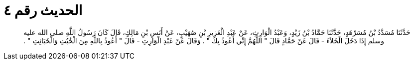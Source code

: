 
= الحديث رقم ٤

[quote.hadith]
حَدَّثَنَا مُسَدَّدُ بْنُ مُسَرْهَدٍ، حَدَّثَنَا حَمَّادُ بْنُ زَيْدٍ، وَعَبْدُ الْوَارِثِ، عَنْ عَبْدِ الْعَزِيزِ بْنِ صُهَيْبٍ، عَنْ أَنَسِ بْنِ مَالِكٍ، قَالَ كَانَ رَسُولُ اللَّهِ صلى الله عليه وسلم إِذَا دَخَلَ الْخَلاَءَ - قَالَ عَنْ حَمَّادٍ قَالَ ‏"‏ اللَّهُمَّ إِنِّي أَعُوذُ بِكَ ‏"‏ ‏.‏ وَقَالَ عَنْ عَبْدِ الْوَارِثِ - قَالَ ‏"‏ أَعُوذُ بِاللَّهِ مِنَ الْخُبُثِ وَالْخَبَائِثِ ‏"‏ ‏.‏